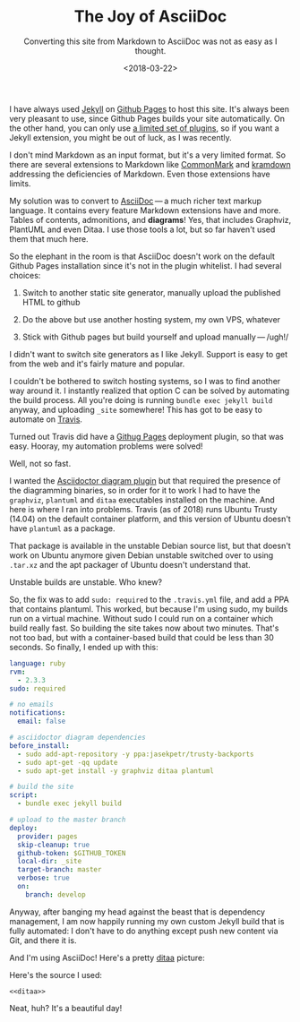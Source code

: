 #+TITLE: The Joy of AsciiDoc
#+SUBTITLE: Converting this site from Markdown to AsciiDoc was not as easy as I thought.
#+DATE: <2018-03-22>

I have always used [[https://jekyllrb.com/][Jekyll]] on [[https://pages.github.com/][Github Pages]] to host this site. It's always been
very pleasant to use, since Github Pages builds your site automatically. On the
other hand, you can only use [[https://pages.github.com/versions/][a limited set of plugins]], so if you want a Jekyll
extension, you might be out of luck, as I was recently.

I don't mind Markdown as an input format, but it's a very limited format. So
there are several extensions to Markdown like [[http://commonmark.org/][CommonMark]] and [[https://kramdown.gettalong.org/][kramdown]] addressing
the deficiencies of Markdown. Even those extensions have limits.

My solution was to convert to [[https://asciidoctor.org/docs/what-is-asciidoc/][AsciiDoc]] --- a much richer text markup
language. It contains every feature Markdown extensions have and more. Tables of
contents, admonitions, and *diagrams*! Yes, that includes Graphviz, PlantUML and
even Ditaa. I use those tools a lot, but so far haven't used them that much
here.

So the elephant in the room is that AsciiDoc doesn't work on the default
Github Pages installation since it's not in the plugin whitelist. I had
several choices:

1. Switch to another static site generator, manually upload the
   published HTML to github

2. Do the above but use another hosting system, my own VPS, whatever

3. Stick with Github pages but build yourself and upload
   manually --- /ugh!/

I didn't want to switch site generators as I like Jekyll. Support is
easy to get from the web and it's fairly mature and popular.

I couldn't be bothered to switch hosting systems, so I was to find
another way around it. I instantly realized that option C can be solved
by automating the build process. All you're doing is running
=bundle exec jekyll build= anyway, and uploading =_site= somewhere! This
has got to be easy to automate on [[https://travis-ci.org/][Travis]].

Turned out Travis did have a [[https://docs.travis-ci.com/user/deployment/pages/][Githug Pages]] deployment plugin, so that was
easy. Hooray, my automation problems were solved!

Well, not so fast.

I wanted the [[https://asciidoctor.org/docs/asciidoctor-diagram/][Asciidoctor diagram plugin]] but that required the presence of the
diagramming binaries, so in order for it to work I had to have the =graphviz=,
=plantuml= and =ditaa= executables installed on the machine. And here is where I
ran into problems. Travis (as of 2018) runs Ubuntu Trusty (14.04) on the default
container platform, and this version of Ubuntu doesn't have =plantuml= as a
package.

That package is available in the unstable Debian source list, but that
doesn't work on Ubuntu anymore given Debian unstable switched over to
using =.tar.xz= and the apt packager of Ubuntu doesn't understand that.

Unstable builds are unstable. Who knew?

So, the fix was to add =sudo: required= to the =.travis.yml= file, and
add a PPA that contains plantuml. This worked, but because I'm using
sudo, my builds run on a virtual machine. Without sudo I could run on a
container which build really fast. So building the site takes now about
two minutes. That's not too bad, but with a container-based build that
could be less than 30 seconds. So finally, I ended up with this:

#+begin_src yaml
language: ruby
rvm:
  - 2.3.3
sudo: required

# no emails
notifications:
  email: false

# asciidoctor diagram dependencies
before_install:
  - sudo add-apt-repository -y ppa:jasekpetr/trusty-backports
  - sudo apt-get -qq update
  - sudo apt-get install -y graphviz ditaa plantuml

# build the site
script:
  - bundle exec jekyll build

# upload to the master branch
deploy:
  provider: pages
  skip-cleanup: true
  github-token: $GITHUB_TOKEN
  local-dir: _site
  target-branch: master
  verbose: true
  on:
    branch: develop
#+end_src


Anyway, after banging my head against the beast that is dependency
management, I am now happily running my own custom Jekyll build that is
fully automated: I don't have to do anything except push new content via
Git, and there it is.

And I'm using AsciiDoc! Here's a pretty [[http://ditaa.sourceforge.net/][ditaa]] picture:


#+NAME: ditaa
#+BEGIN_SRC ditaa :file ../assets/images/ditaa.png :exports results 
                                              +------------------+
                                              |cEEE              |
                                         +--->|      Nice!       |
                                         |    |                  |
         +-------------------+           |    +------------------+
         |  Art with text?   +-----------+
         +---------+---------+
                   ^                             /--------------\
                   |                             |cPNK          |
                   +---------------------------->|   colors!    |
                                                 |              |
                                                 \--------------/
#+END_SRC

Here's the source I used:

#+BEGIN_SRC text :noweb yes
<<ditaa>>
#+END_SRC

Neat, huh? It's a beautiful day!

